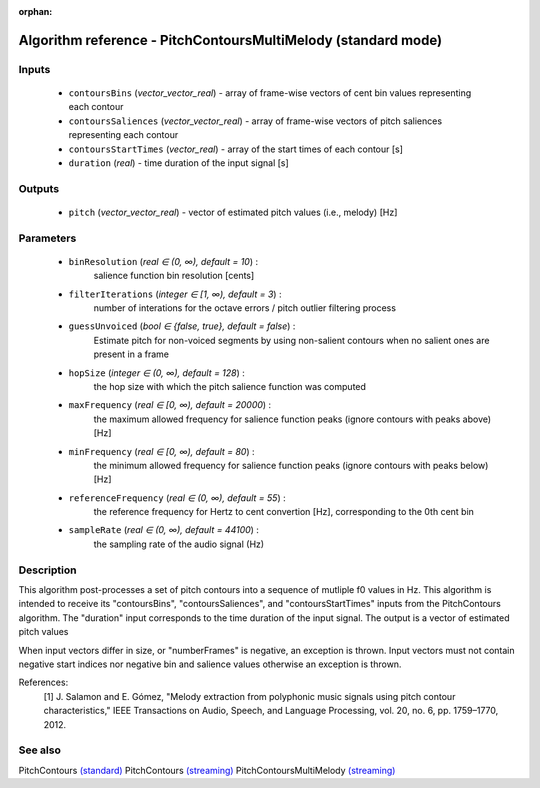 :orphan:

Algorithm reference - PitchContoursMultiMelody (standard mode)
==============================================================

Inputs
------

 - ``contoursBins`` (*vector_vector_real*) - array of frame-wise vectors of cent bin values representing each contour
 - ``contoursSaliences`` (*vector_vector_real*) - array of frame-wise vectors of pitch saliences representing each contour
 - ``contoursStartTimes`` (*vector_real*) - array of the start times of each contour [s]
 - ``duration`` (*real*) - time duration of the input signal [s]

Outputs
-------

 - ``pitch`` (*vector_vector_real*) - vector of estimated pitch values (i.e., melody) [Hz]

Parameters
----------

 - ``binResolution`` (*real ∈ (0, ∞), default = 10*) :
     salience function bin resolution [cents]
 - ``filterIterations`` (*integer ∈ [1, ∞), default = 3*) :
     number of interations for the octave errors / pitch outlier filtering process
 - ``guessUnvoiced`` (*bool ∈ {false, true}, default = false*) :
     Estimate pitch for non-voiced segments by using non-salient contours when no salient ones are present in a frame
 - ``hopSize`` (*integer ∈ (0, ∞), default = 128*) :
     the hop size with which the pitch salience function was computed
 - ``maxFrequency`` (*real ∈ [0, ∞), default = 20000*) :
     the maximum allowed frequency for salience function peaks (ignore contours with peaks above) [Hz]
 - ``minFrequency`` (*real ∈ [0, ∞), default = 80*) :
     the minimum allowed frequency for salience function peaks (ignore contours with peaks below) [Hz]
 - ``referenceFrequency`` (*real ∈ (0, ∞), default = 55*) :
     the reference frequency for Hertz to cent convertion [Hz], corresponding to the 0th cent bin
 - ``sampleRate`` (*real ∈ (0, ∞), default = 44100*) :
     the sampling rate of the audio signal (Hz)

Description
-----------

This algorithm post-processes a set of pitch contours into a sequence of mutliple f0 values in Hz.
This algorithm is intended to receive its "contoursBins", "contoursSaliences", and "contoursStartTimes" inputs from the PitchContours algorithm. The "duration" input corresponds to the time duration of the input signal. The output is a vector of estimated pitch values

When input vectors differ in size, or "numberFrames" is negative, an exception is thrown. Input vectors must not contain negative start indices nor negative bin and salience values otherwise an exception is thrown.


References:
  [1] J. Salamon and E. Gómez, "Melody extraction from polyphonic music
  signals using pitch contour characteristics," IEEE Transactions on Audio,
  Speech, and Language Processing, vol. 20, no. 6, pp. 1759–1770, 2012.



See also
--------

PitchContours `(standard) <std_PitchContours.html>`__
PitchContours `(streaming) <streaming_PitchContours.html>`__
PitchContoursMultiMelody `(streaming) <streaming_PitchContoursMultiMelody.html>`__